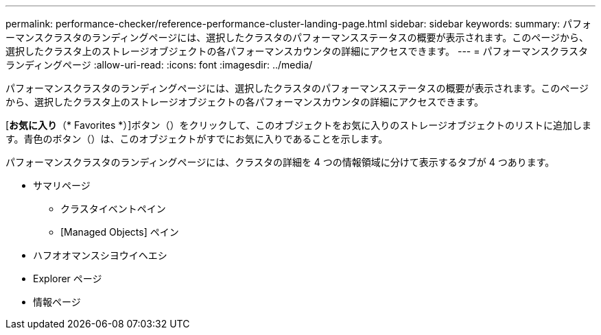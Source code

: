 ---
permalink: performance-checker/reference-performance-cluster-landing-page.html 
sidebar: sidebar 
keywords:  
summary: パフォーマンスクラスタのランディングページには、選択したクラスタのパフォーマンスステータスの概要が表示されます。このページから、選択したクラスタ上のストレージオブジェクトの各パフォーマンスカウンタの詳細にアクセスできます。 
---
= パフォーマンスクラスタランディングページ
:allow-uri-read: 
:icons: font
:imagesdir: ../media/


[role="lead"]
パフォーマンスクラスタのランディングページには、選択したクラスタのパフォーマンスステータスの概要が表示されます。このページから、選択したクラスタ上のストレージオブジェクトの各パフォーマンスカウンタの詳細にアクセスできます。

[*お気に入り*（* Favorites *）]ボタン（image:../media/favorites-inactive.png[""]）をクリックして、このオブジェクトをお気に入りのストレージオブジェクトのリストに追加します。青色のボタン（image:../media/favorites-active.png[""]）は、このオブジェクトがすでにお気に入りであることを示します。

パフォーマンスクラスタのランディングページには、クラスタの詳細を 4 つの情報領域に分けて表示するタブが 4 つあります。

* サマリページ
+
** クラスタイベントペイン
** [Managed Objects] ペイン


* ハフオオマンスシヨウイヘエシ
* Explorer ページ
* 情報ページ

